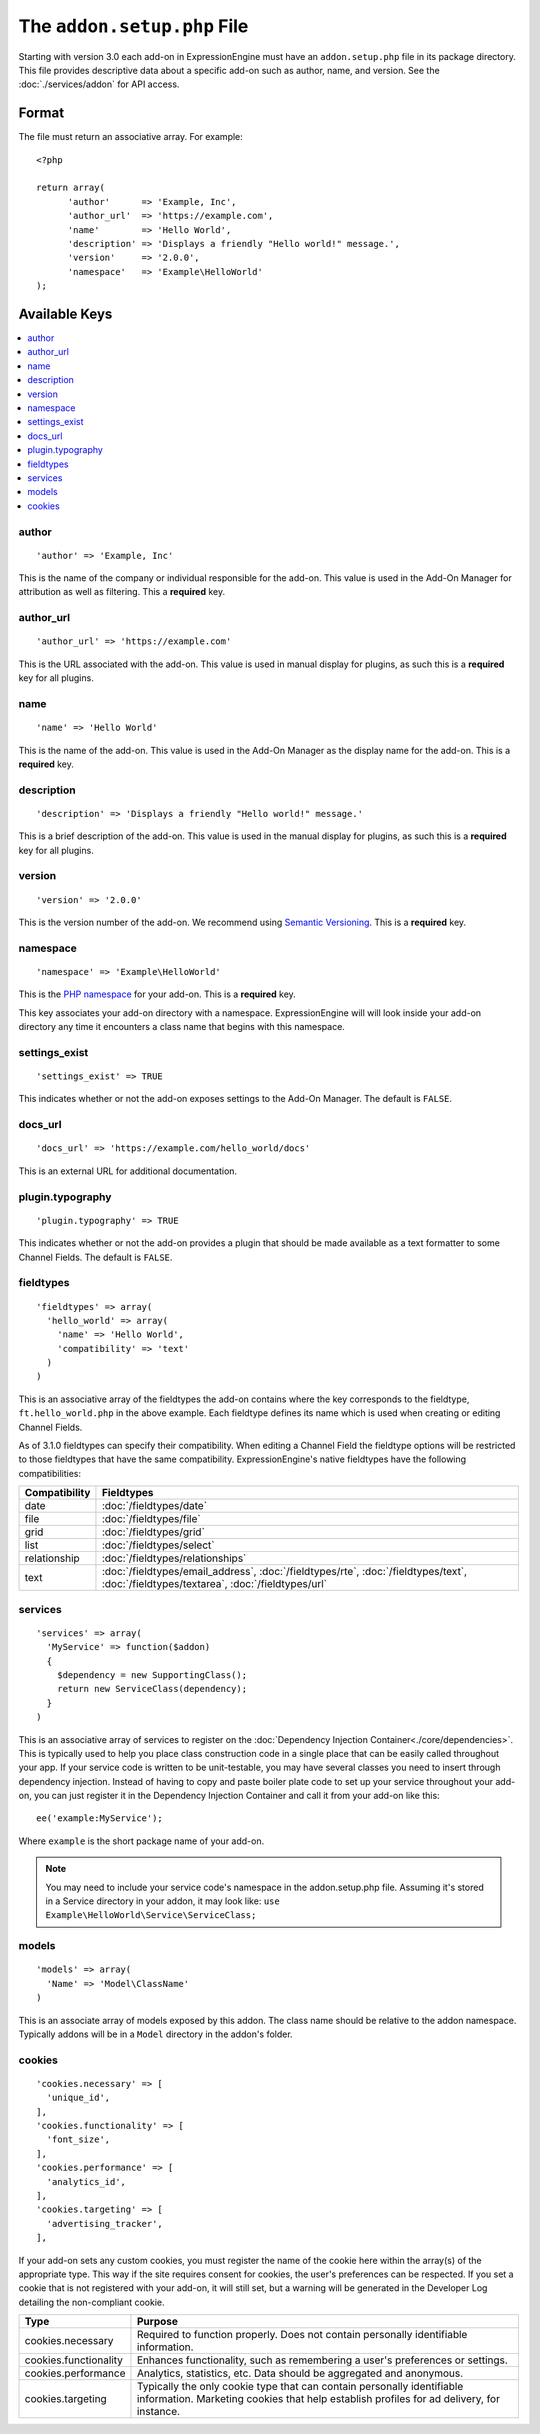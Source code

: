 The ``addon.setup.php`` File
============================

.. highlight:: php

Starting with version 3.0 each add-on in ExpressionEngine must have an
``addon.setup.php`` file in its package directory. This file provides
descriptive data about a specific add-on such as author, name, and version. See
the :doc:`./services/addon` for API access.


Format
------

The file must return an associative array. For example::

  <?php

  return array(
  	'author'      => 'Example, Inc',
  	'author_url'  => 'https://example.com',
  	'name'        => 'Hello World',
  	'description' => 'Displays a friendly "Hello world!" message.',
  	'version'     => '2.0.0',
  	'namespace'   => 'Example\HelloWorld'
  );

Available Keys
--------------

.. contents::
  :local:
  :depth: 1

author
~~~~~~

::

  'author' => 'Example, Inc'

This is the name of the company or individual responsible for the add-on. This
value is used in the Add-On Manager for attribution as well as filtering. This
a **required** key.

author_url
~~~~~~~~~~

::

  'author_url' => 'https://example.com'

This is the URL associated with the add-on. This value is used in manual
display for plugins, as such this is a **required** key for all plugins.

name
~~~~

::

  'name' => 'Hello World'

This is the name of the add-on. This value is used in the Add-On Manager as the
display name for the add-on. This is a **required** key.

description
~~~~~~~~~~~

::

  'description' => 'Displays a friendly "Hello world!" message.'

This is a brief description of the add-on. This value is used in the manual
display for plugins, as such this is a **required** key for all plugins.

version
~~~~~~~

::

  'version' => '2.0.0'

This is the version number of the add-on. We recommend using `Semantic
Versioning <http://semver.org>`_. This is a **required** key.

namespace
~~~~~~~~~

::

  'namespace' => 'Example\HelloWorld'

This is the `PHP namespace <http://php.net/namespace>`_ for your add-on. This is
a **required** key.

This key associates your add-on directory with a namespace. ExpressionEngine
will will look inside your add-on directory any time it encounters a class name
that begins with this namespace.

settings_exist
~~~~~~~~~~~~~~

::

  'settings_exist' => TRUE

This indicates whether or not the add-on exposes settings to the Add-On
Manager. The default is ``FALSE``.

docs_url
~~~~~~~~

::

  'docs_url' => 'https://example.com/hello_world/docs'

This is an external URL for additional documentation.

plugin.typography
~~~~~~~~~~~~~~~~~

::

  'plugin.typography' => TRUE

This indicates whether or not the add-on provides a plugin that should be made
available as a text formatter to some Channel Fields. The default is ``FALSE``.

fieldtypes
~~~~~~~~~~

::

  'fieldtypes' => array(
    'hello_world' => array(
      'name' => 'Hello World',
      'compatibility' => 'text'
    )
  )

This is an associative array of the fieldtypes the add-on contains where the
key corresponds to the fieldtype, ``ft.hello_world.php`` in the above example.
Each fieldtype defines its name which is used when creating or editing Channel
Fields.

.. _fieldtype_compatibility_options:

As of 3.1.0 fieldtypes can specify their compatibility. When editing a Channel
Field the fieldtype options will be restricted to those fieldtypes that have
the same compatibility. ExpressionEngine's native fieldtypes have the following
compatibilities:

+---------------+------------------------------------------------------------------------------------+
| Compatibility | Fieldtypes                                                                         |
+===============+====================================================================================+
| date          | :doc:`/fieldtypes/date`                                                            |
+---------------+------------------------------------------------------------------------------------+
| file          | :doc:`/fieldtypes/file`                                                            |
+---------------+------------------------------------------------------------------------------------+
| grid          | :doc:`/fieldtypes/grid`                                                            |
+---------------+------------------------------------------------------------------------------------+
| list          | :doc:`/fieldtypes/select`                                                          |
+---------------+------------------------------------------------------------------------------------+
| relationship  | :doc:`/fieldtypes/relationships`                                                   |
+---------------+------------------------------------------------------------------------------------+
| text          | :doc:`/fieldtypes/email_address`, :doc:`/fieldtypes/rte`, :doc:`/fieldtypes/text`, |
|               | :doc:`/fieldtypes/textarea`, :doc:`/fieldtypes/url`                                |
+---------------+------------------------------------------------------------------------------------+

services
~~~~~~~~

::

  'services' => array(
    'MyService' => function($addon)
    {
      $dependency = new SupportingClass();
      return new ServiceClass(dependency);
    }
  )

This is an associative array of services to register on the
:doc:`Dependency Injection Container<./core/dependencies>`. This is typically used to help you place class construction code in a single place that can be easily called throughout your app. If your service code is written to be unit-testable, you may have several classes you need to insert through dependency injection. Instead of having to copy and paste boiler plate code to set up your service throughout your add-on, you can just register it in the Dependency Injection Container and call it from your add-on like this::

  ee('example:MyService');

Where ``example`` is the short package name of your add-on.

.. note:: You may need to include your service code's namespace in the addon.setup.php file. Assuming it's stored in a Service directory in your addon, it may look like:
  ``use Example\HelloWorld\Service\ServiceClass;``

models
~~~~~~

::

  'models' => array(
    'Name' => 'Model\ClassName'
  )

This is an associate array of models exposed by this addon. The class name
should be relative to the addon namespace. Typically addons will be in a
``Model`` directory in the addon's folder.

cookies
~~~~~~~

::

  'cookies.necessary' => [
    'unique_id',
  ],
  'cookies.functionality' => [
    'font_size',
  ],
  'cookies.performance' => [
    'analytics_id',
  ],
  'cookies.targeting' => [
    'advertising_tracker',
  ],

If your add-on sets any custom cookies, you must register the name of the cookie here within the array(s) of the appropriate type. This way if the site requires consent for cookies, the user's preferences can be respected. If you set a cookie that is not registered with your add-on, it will still set, but a warning will be generated in the Developer Log detailing the non-compliant cookie.

+-----------------------+--------------------------------------------------------------------------------------+
|          Type         |                                       Purpose                                        |
+=======================+======================================================================================+
| cookies.necessary     | Required to function properly. Does not contain personally identifiable information. |
+-----------------------+--------------------------------------------------------------------------------------+
| cookies.functionality | Enhances functionality, such as remembering a user's preferences or settings.        |
+-----------------------+--------------------------------------------------------------------------------------+
| cookies.performance   | Analytics, statistics, etc. Data should be aggregated and anonymous.                 |
+-----------------------+--------------------------------------------------------------------------------------+
| cookies.targeting     | Typically the only cookie type that can contain personally identifiable information. |
|                       | Marketing cookies that help establish profiles for ad delivery, for instance.        |
+-----------------------+--------------------------------------------------------------------------------------+


